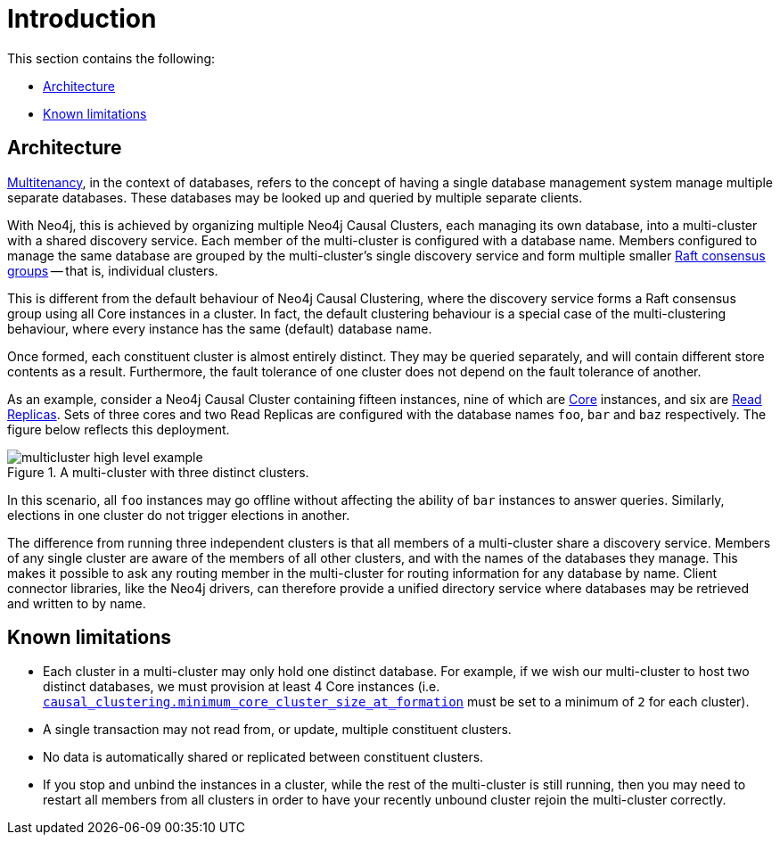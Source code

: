 [role=enterprise-edition]
[[multi-clustering-intro]]
= Introduction
:description: This section provides an introduction to Neo4j multi-clustering--running multiple co-ordinated Causal Clusters with a shared discovery service. 

This section contains the following:

* xref:clustering-advanced/multi-clustering/introduction.adoc#multi-clustering-architecture[Architecture]
* xref:clustering-advanced/multi-clustering/introduction.adoc#multi-clustering-limitations[Known limitations]

[[multi-clustering-architecture]]
== Architecture

https://en.wikipedia.org/wiki/Multitenancy[Multitenancy], in the context of databases, refers to the concept of having a single database management system manage multiple separate databases.
These databases may be looked up and queried by multiple separate clients.

With Neo4j, this is achieved by organizing multiple Neo4j Causal Clusters, each managing its own database, into a multi-cluster with a shared discovery service.
Each member of the multi-cluster is configured with a database name.
Members configured to manage the same database are grouped by the multi-cluster's single discovery service and form multiple smaller xref:clustering-advanced/lifecycle.adoc#causal-clustering-transacting-via-raft-protocol[Raft consensus groups] -- that is, individual clusters.

This is different from the default behaviour of Neo4j Causal Clustering, where the discovery service forms a Raft consensus group using all Core instances in a cluster.
In fact, the default clustering behaviour is a special case of the multi-clustering behaviour, where every instance has the same (default) database name.

Once formed, each constituent cluster is almost entirely distinct.
They may be queried separately, and will contain different store contents as a result.
Furthermore, the fault tolerance of one cluster does not depend on the fault tolerance of another.

As an example, consider a Neo4j Causal Cluster containing fifteen instances, nine of which are xref:clustering/introduction.adoc#causal-clustering-core-servers[Core] instances, and six are xref:clustering/introduction.adoc#causal-clustering-read-replicas[Read Replicas].
Sets of three cores and two Read Replicas are configured with the database names `foo`, `bar` and `baz` respectively.
The figure below reflects this deployment.

image::multicluster-high-level-example.svg[title="A multi-cluster with three distinct clusters.", role="middle"]

In this scenario, all `foo` instances may go offline without affecting the ability of `bar` instances to answer queries.
Similarly, elections in one cluster do not trigger elections in another.

The difference from running three independent clusters is that all members of a multi-cluster share a discovery service.
Members of any single cluster are aware of the members of all other clusters, and with the names of the databases they manage.
This makes it possible to ask any routing member in the multi-cluster for routing information for any database by name.
Client connector libraries, like the Neo4j drivers, can therefore provide a unified directory service where databases may be retrieved and written to by name.


[[multi-clustering-limitations]]
== Known limitations

* Each cluster in a multi-cluster may only hold one distinct database.
  For example, if we wish our multi-cluster to host two distinct databases, we must provision at least 4 Core instances (i.e. `xref:reference/configuration-settings.adoc#config_causal_clustering.minimum_core_cluster_size_at_formation[causal_clustering.minimum_core_cluster_size_at_formation]` must be set to a minimum of `2` for each cluster).
* A single transaction may not read from, or update, multiple constituent clusters.
* No data is automatically shared or replicated between constituent clusters.
* If you stop and unbind the instances in a cluster, while the rest of the multi-cluster is still running, then you may need to restart all members from all clusters in order to have your recently unbound cluster rejoin the multi-cluster correctly.
